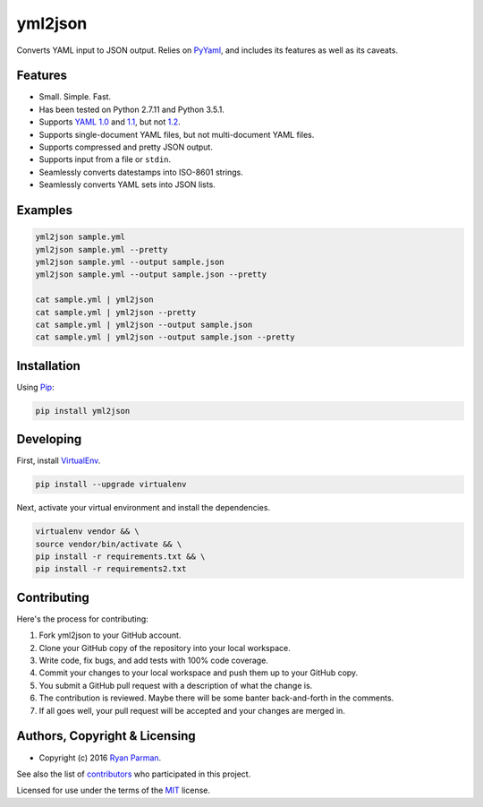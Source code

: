 yml2json
========

| |Source|
| |Open Issues|
| |Author|

Converts YAML input to JSON output. Relies on
`PyYaml <http://pyyaml.org/wiki/PyYAML>`__, and includes its features as
well as its caveats.

Features
--------

-  Small. Simple. Fast.
-  Has been tested on Python 2.7.11 and Python 3.5.1.
-  Supports `YAML 1.0 <http://yaml.org/spec/1.0/>`__ and
   `1.1 <http://yaml.org/spec/1.1/>`__, but not
   `1.2 <http://www.yaml.org/spec/1.2/spec.html>`__.
-  Supports single-document YAML files, but not multi-document YAML
   files.
-  Supports compressed and pretty JSON output.
-  Supports input from a file or ``stdin``.
-  Seamlessly converts datestamps into ISO-8601 strings.
-  Seamlessly converts YAML sets into JSON lists.

Examples
--------

.. code:: bash

    yml2json sample.yml
    yml2json sample.yml --pretty
    yml2json sample.yml --output sample.json
    yml2json sample.yml --output sample.json --pretty

    cat sample.yml | yml2json
    cat sample.yml | yml2json --pretty
    cat sample.yml | yml2json --output sample.json
    cat sample.yml | yml2json --output sample.json --pretty

Installation
------------

Using `Pip <https://pypi.python.org/pypi/yml2json>`__:

.. code:: bash

    pip install yml2json

Developing
----------

First, install `VirtualEnv <https://virtualenv.pypa.io>`__.

.. code:: bash

    pip install --upgrade virtualenv

Next, activate your virtual environment and install the dependencies.

.. code:: bash

    virtualenv vendor && \
    source vendor/bin/activate && \
    pip install -r requirements.txt && \
    pip install -r requirements2.txt

Contributing
------------

Here's the process for contributing:

#. Fork yml2json to your GitHub account.
#. Clone your GitHub copy of the repository into your local workspace.
#. Write code, fix bugs, and add tests with 100% code coverage.
#. Commit your changes to your local workspace and push them up to your
   GitHub copy.
#. You submit a GitHub pull request with a description of what the
   change is.
#. The contribution is reviewed. Maybe there will be some banter
   back-and-forth in the comments.
#. If all goes well, your pull request will be accepted and your changes
   are merged in.

Authors, Copyright & Licensing
------------------------------

-  Copyright (c) 2016 `Ryan Parman <http://ryanparman.com>`__.

See also the list of
`contributors <https://github.com/skyzyx/yml2json/contributors>`__ who
participated in this project.

Licensed for use under the terms of the
`MIT <http://www.opensource.org/licenses/mit-license.php>`__ license.

.. |Source| image:: http://img.shields.io/badge/source-skyzyx/yml2json-blue.svg?style=flat-square
   :target: https://github.com/skyzyx/yml2json
.. |Open Issues| image:: http://img.shields.io/github/issues/skyzyx/yml2json.svg?style=flat-square
   :target: https://github.com/skyzyx/yml2json/issues
.. |Author| image:: http://img.shields.io/badge/author-@skyzyx-blue.svg?style=flat-square
   :target: https://twitter.com/skyzyx
